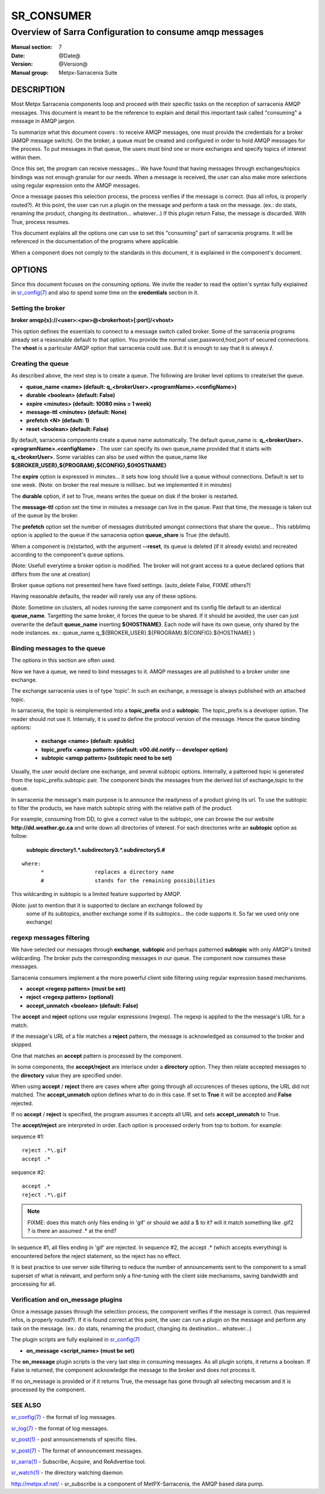 ============
 SR_CONSUMER 
============

--------------------------------------------------------
Overview of Sarra Configuration to consume amqp messages
--------------------------------------------------------

:Manual section: 7
:Date: @Date@
:Version: @Version@
:Manual group: Metpx-Sarracenia Suite


DESCRIPTION
===========

Most Metpx Sarracenia components loop and proceed with their specific tasks
on the reception of sarracenia AMQP messages.
This document is meant to be the reference to explain and detail this
important task called "consuming" a message in AMQP jargon. 

To summarize what this document covers : to receive AMQP messages, one must 
provide the credentials for a broker (AMQP message switch). On the broker,
a queue must be created and configured in order to hold AMQP messages for
the process.  To put messages in that queue, the users must bind one or more
exchanges and specify topics of interest within them.

Once this set, the program can receive messages... We have found that having
messages through exchanges/topics bindings was not enough granular for our needs.
When a message is received, the user can also make more selections using 
regular expression onto the AMQP messages.

Once a message passes this selection process, the process verifies if the message
is correct. (has all infos, is properly routed?). At this point, the user
can run a plugin on the message and perform a task on the message.
(ex.: do stats, renaming the product, changing its destination... whatever...) 
If this plugin return False, the message is discarded. With True, process resumes.

This document explains all the options one can use to set this "consuming"
part of sarracenia programs. It will be referenced in the documentation of
the programs where applicable.

When a component does not comply to the standards in this document, it is
explained in the component's document.


OPTIONS
=======

Since this document focuses on the consuming options. We invite the reader to
read the option's syntax fully explained in  `sr_config(7) <sr_config.7.html>`_ 
and also to spend some time on the **credentials** section in it. 


Setting the broker 
------------------

**broker amqp{s}://<user>:<pw>@<brokerhost>[:port]/<vhost>**

This option defines the essentials to connect to a message switch called broker.
Some of the sarracenia programs already set a reasonable default to that option.
You provide the normal user,password,host,port of secured connections. The **vhost**
is a particular AMQP option that sarracenia could use. But it is enough to say 
that it is always **/**.


Creating the queue 
------------------

As described above, the next step is to create a queue.
The following are broker level options to create/set the queue.

- **queue_name    <name>         (default: q_<brokerUser>.<programName>.<configName>)** 
- **durable       <boolean>      (default: False)** 
- **expire        <minutes>      (default: 10080 mins = 1 week)** 
- **message-ttl   <minutes>      (default: None)** 
- **prefetch      <N>            (default: 1)** 
- **reset         <boolean>      (default: False)** 

By default, sarracenia components create a queue name automatically.
The default queue_name is:  **q_<brokerUser>.<programName>.<configName>** .
The user can specify its own queue_name provided that it starts with **q_<brokerUser>**.
Some variables can also be used within the queue_name like 
**${BROKER_USER},${PROGRAM},${CONFIG},${HOSTNAME}**

The  **expire**  option is expressed in minutes...
it sets how long should live a queue without connections.
Default is set to one week.  (Note: on broker the real
mesure is millisec. but we implemented it in minutes)

The  **durable** option, if set to True, means writes the queue
on disk if the broker is restarted.

The  **message-ttl** option set the time in minutes a message can live in the queue.
Past that time, the message is taken out of the queue by the broker.

The  **prefetch**  option set the number of messages distributed amongst
connections that share the queue... This rabbitmq option is applied to the queue
if the sarracenia option **queue_share** is True (the default).

When a component is (re)started, with the argument **--reset**,
its queue is deleted (if it already exists) and recreated 
according to the component's queue options.

(Note: Usefull everytime a broker option is modified. The
broker will not grant access to a queue declared 
options that differs from the one at creation)

Broker queue options not presented here have fixed settings.
(auto_delete False, FIXME others?)

Having reasonable defaults, the reader will rarely use any of these options.

(Note: Sometime on clusters, all nodes running the same component and its
config file default to an identical **queue_name**. Targetting the 
same broker, it forces the queue to be shared. If it should be avoided,
the user can just overwrite the default **queue_name** inserting **${HOSTNAME}**.
Each node will have its own queue, only shared by the node instances.
ex.:  queue_name q_${BROKER_USER}.${PROGRAM}.${CONFIG}.${HOSTNAME} )


Binding messages to the queue 
-----------------------------

The options in this section are often used.

Now we have a queue, we need to bind messages to it.
AMQP messages are all published to a broker under one exchange.

The exchange sarracenia uses is of type 'topic'.
In such an exchange, a message is always published with an attached
topic.

In sarracenia, the topic is reimplemented into a **topic_prefix** and
a **subtopic**. The topic_prefix is a developer option. The reader should
not use it. Internaly, it is used to define the protocol version of the message.
Hence the queue binding options:


 - **exchange      <name>         (default: xpublic)** 
 - **topic_prefix  <amqp pattern> (default: v00.dd.notify -- developer option)** 
 - **subtopic      <amqp pattern> (subtopic need to be set)** 

Usually, the user would declare one exchange, and several subtopic options.
Internally, a patterned topic is generated from the topic_prefix.subtopic pair.
The component binds the messages from the derived list of  exchange,topic
to the queue.

In sarracenia the message's main purpose is to announce the readyness of a
product giving its url. To use the subtopic to filter the products,
we have match subtopic string with the relative path of the product.

For example, consuming from DD, to give a correct value to the subtopic, one can
browse the our website  **http://dd.weather.gc.ca** and write down all directories
of interest.  For each directories write an  **subtopic**  option as follow:

 **subtopic  directory1.*.subdirectory3.*.subdirectory5.#** 

::

 where:  
       *                replaces a directory name 
       #                stands for the remaining possibilities

This wildcarding in subtopic is a limited feature supported by AMQP.

(Note: just to mention that it is supported to declare an exchange followed by
 some of its subtopics, another exchange some if its subtopics... the code
 supports it.  So far we used only one exchange)



regexp messages filtering 
-------------------------

We have selected our messages through **exchange**, **subtopic** and 
perhaps patterned  **subtopic** with only AMQP's limited wildcarding.
The broker puts the corresponding messages in our queue.
The component now consumes these messages.

Sarracenia consumers implement a the more powerful client side filtering
using regular expression based mechanisms. 

- **accept    <regexp pattern> (must be set)** 
- **reject    <regexp pattern> (optional)** 
- **accept_unmatch   <boolean> (default: False)** 


The  **accept**  and  **reject**  options use regular expressions (regexp).
The regexp is applied to the the message's URL for a match.

If the message's URL of a file matches a **reject**  pattern, the message
is acknowledged as consumed to the broker and skipped.

One that matches an  **accept**  pattern is processed by the
component.

In some components, the **accept/reject** are interlace under
a **directory** option. They then relate accepted messages to the **directory**
value they are specified under.

When using **accept** / **reject**  there are cases where after
going through all occurences of theses options, the URL did not matched.
The **accept_unmatch** option defines what to do in this case.
If set to **True** it will be accepted and **False** rejected. 

If no **accept** / **reject** is specified,
the program assumes it accepts all URL and sets
**accept_unmatch** to True.

The **accept/reject** are interpreted in order.
Each option is processed orderly from top to bottom.
for example:

sequence #1::

  reject .*\.gif
  accept .*

sequence #2::

  accept .*
  reject .*\.gif


.. note::
   FIXME: does this match only files ending in 'gif' or should we add a $ to it?
   will it match something like .gif2 ? is there an assumed .* at the end?

In sequence #1, all files ending in 'gif' are rejected.  In sequence #2, the accept .* (which
accepts everything) is encountered before the reject statement, so the reject has no effect.

It is best practice to use server side filtering to reduce the number of announcements sent
to the component to a small superset of what is relevant, and perform only a fine-tuning with the 
client side mechanisms, saving bandwidth and processing for all.


Verification and on_message plugins
-----------------------------------

Once a message passes through the selection process, the component verifies
if the message is correct. (has requiered infos, is properly routed?). 
If it is found correct at this point, the user can run a plugin on the message
and perform any task on the message.  (ex.: do stats, renaming the product,
changing its destination... whatever...) 

The plugin scripts are fully explained in  `sr_config(7) <sr_config.7.html>`_ 

- **on_message    <script_name> (must be set)** 

The **on_message** plugin scripts is the very last step in consuming messages.
As all plugin scripts, it returns a boolean. If False is returned, the component
acknowledge the message to the broker and does not process it.


If no on_message is provided or if it returns True,
the message has gone through all selecting mecanism
and it is processed by the component.



SEE ALSO
--------

`sr_config(7) <sr_config.7.html>`_ - the format of log messages.

`sr_log(7) <sr_log.7.html>`_ - the format of log messages.

`sr_post(1) <sr_post.1.html>`_ - post announcemensts of specific files.

`sr_post(7) <sr_post.7.html>`_ - The format of announcement messages.

`sr_sarra(1) <sr_sarra.1.html>`_ - Subscribe, Acquire, and ReAdvertise tool.

`sr_watch(1) <sr_watch.1.html>`_ - the directory watching daemon.

`http://metpx.sf.net/ <http://metpx.sf.net/>`_ - sr_subscribe is a component of MetPX-Sarracenia, the AMQP based data pump.
